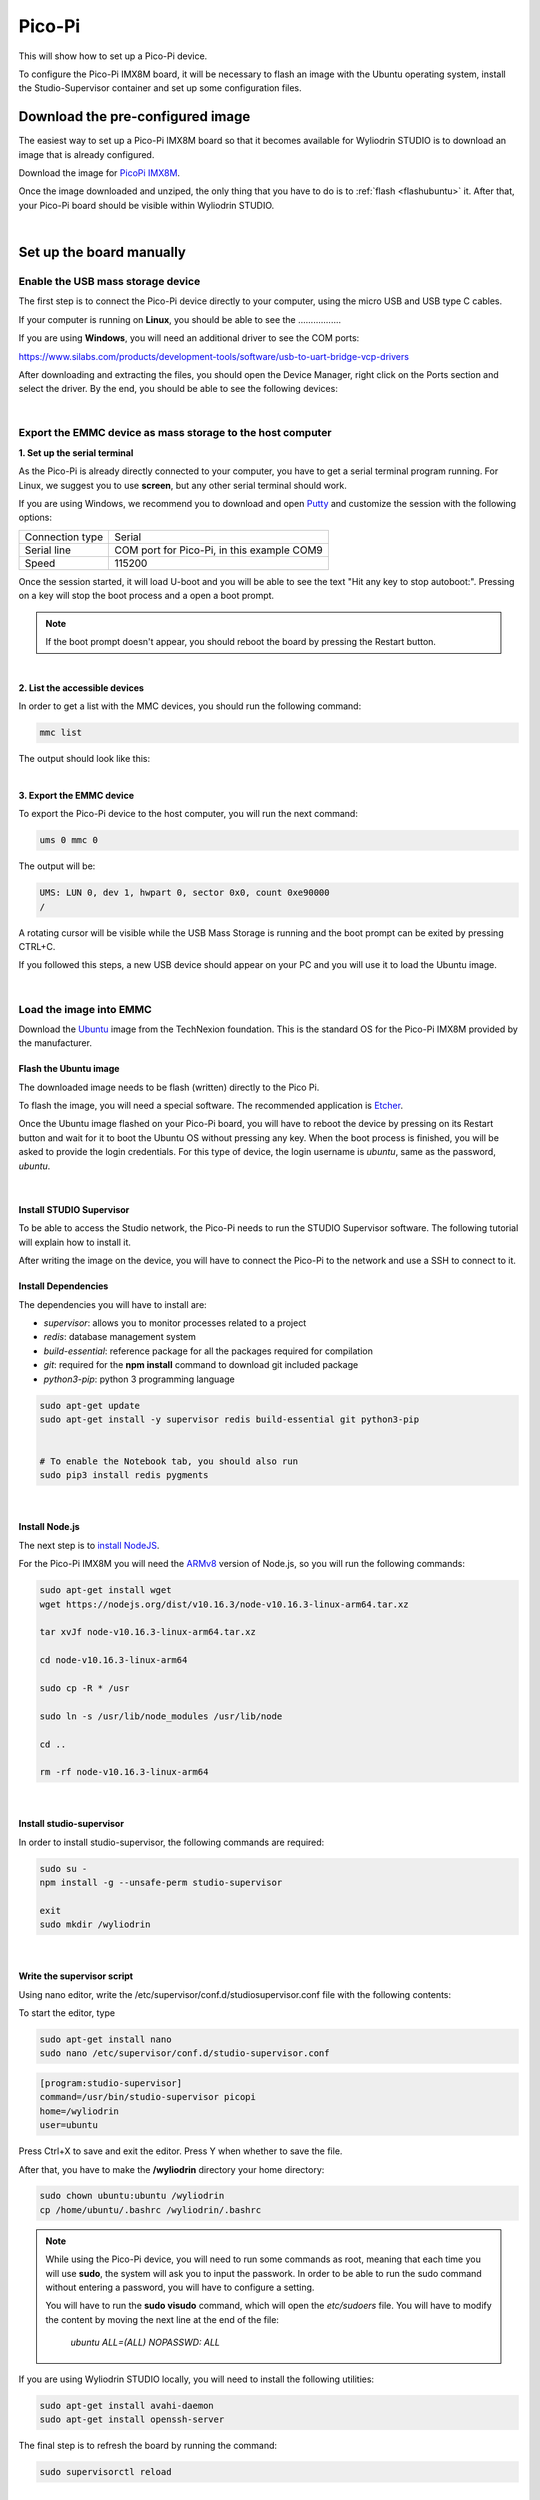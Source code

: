 Pico-Pi
**********

This will show how to set up a Pico-Pi device. 

.. image:: images/picopi/picopi.png
	:align: center

To configure the Pico-Pi IMX8M board, it will be necessary to flash an image with the Ubuntu operating system, install the Studio-Supervisor container and set up some configuration files.

Download the pre-configured image
^^^^^^^^^^^^^^^^^^^^^^^^^^^^^^^^^^^

The easiest way to set up a Pico-Pi IMX8M board so that it becomes available for Wyliodrin STUDIO is to download an image that is already configured.


Download the image for `PicoPi IMX8M <https://wyliodrinstudio.s3.eu-central-1.amazonaws.com/images/wyliodrin_studio_picopi_imx8m_2019_09_17.zip>`_.


Once the image downloaded and unziped, the only thing that you have to do is to :ref:`flash <flashubuntu>` it. After that, your Pico-Pi board should be visible within Wyliodrin STUDIO.

|

Set up the board manually
^^^^^^^^^^^^^^^^^^^^^^^^^^^^^


Enable the USB mass storage device
""""""""""""""""""""""""""""""""""""""

The first step is to connect the Pico-Pi device directly to your computer, using the micro USB and USB type C cables.

If your computer is running on **Linux**, you should be able to see the .................

If you are using **Windows**, you will need an additional driver to see the COM ports: 

https://www.silabs.com/products/development-tools/software/usb-to-uart-bridge-vcp-drivers

After downloading and extracting the files, you should open the Device Manager, right click on the Ports section and select the driver. By the end, you should be able to see the following devices:

.. image:: images/picopi/devicemanager.png
	:align: center


|

Export the EMMC device as mass storage to the host computer
"""""""""""""""""""""""""""""""""""""""""""""""""""""""""""""""

**1. Set up the serial terminal**

As the Pico-Pi is already directly connected to your computer, you have to get a serial terminal program running. For Linux, we suggest you to use **screen**, but any other serial terminal should work.

If you are using Windows, we recommend you to download and open `Putty <https://www.putty.org/>`_ and customize the session with the following options:

.. list-table::

	* - Connection type
	  - Serial
	* - Serial line
	  - COM port for Pico-Pi, in this example COM9
	* - Speed
	  - 115200

Once the session started, it will load U-boot and you will be able to see the text "Hit any key to stop autoboot:". Pressing on a key will stop the boot process and a open a boot prompt.

.. note::

	If the boot prompt doesn't appear, you should reboot the board by pressing the Restart button.

|

**2. List the accessible devices**

In order to get a list with the MMC devices, you should run the following command:

.. code-block:: bash

	mmc list

The output should look like this:


|

**3. Export the EMMC device**

To export the Pico-Pi device to the host computer, you will run the next command:

.. code-block:: bash

	ums 0 mmc 0

The output will be:

.. code-block:: bash

	UMS: LUN 0, dev 1, hwpart 0, sector 0x0, count 0xe90000
	/

A rotating cursor will be visible while the USB Mass Storage is running and the boot prompt can be exited by pressing CTRL+C.

If you followed this steps, a new USB device should appear on your PC and you will use it to load the Ubuntu image.

|

Load the image into EMMC
""""""""""""""""""""""""""""""""""""

Download the `Ubuntu <ftp://ftp.technexion.net/demo_software/pico-imx8mq/pico-imx8m_pico-pi-imx8m_ubuntu-18.04_QCA9377_hdmi_20181109.zip>`_ image from the TechNexion foundation. This is the standard OS for the Pico-Pi IMX8M provided by the manufacturer.

.. _flashubuntu:

Flash the Ubuntu image
--------------------------

The downloaded image needs to be flash (written) directly to the Pico Pi. 

To flash the image, you will need a special software. The recommended application is `Etcher <https://www.balena.io/etcher/>`_.

Once the Ubuntu image flashed on your Pico-Pi board, you will have to reboot the device by pressing on its Restart button and wait for it to boot the Ubuntu OS without pressing any key. When the boot process is finished, you will be asked to provide the login credentials. For this type of device, the login username is *ubuntu*, same as the password, *ubuntu*.

|

Install STUDIO Supervisor
----------------------------

To be able to access the Studio network, the Pico-Pi needs to run the STUDIO Supervisor software. The following tutorial will explain how to install it.

After writing the image on the device, you will have to connect the Pico-Pi to the network and use a SSH to connect to it.


**Install Dependencies**
--------------------------

The dependencies you will have to install are:

- *supervisor*: allows you to monitor processes related to a project
- *redis*: database management system
- *build-essential*: reference package for all the packages required for compilation
- *git*: required for the **npm install** command to download git included package
- *python3-pip*: python 3 programming language

.. code-block:: bash
	
	sudo apt-get update
	sudo apt-get install -y supervisor redis build-essential git python3-pip


	# To enable the Notebook tab, you should also run
	sudo pip3 install redis pygments

|

**Install Node.js**
------------------------

The next step is to `install NodeJS <https://nodejs.org/en/download/>`_.

For the Pico-Pi IMX8M you will need the `ARMv8 <https://nodejs.org/dist/v10.16.3/node-v10.16.3-linux-arm64.tar.xz>`_ version of Node.js, so you will run the following commands:

.. code-block:: bash

	sudo apt-get install wget
	wget https://nodejs.org/dist/v10.16.3/node-v10.16.3-linux-arm64.tar.xz

	tar xvJf node-v10.16.3-linux-arm64.tar.xz

	cd node-v10.16.3-linux-arm64

	sudo cp -R * /usr

	sudo ln -s /usr/lib/node_modules /usr/lib/node

	cd ..

	rm -rf node-v10.16.3-linux-arm64

|

**Install studio-supervisor**
-------------------------------

In order to install studio-supervisor, the following commands are required:

.. code-block:: bash

	sudo su -
	npm install -g --unsafe-perm studio-supervisor

	exit
	sudo mkdir /wyliodrin

|

**Write the supervisor script**
----------------------------------

Using nano editor, write the /etc/supervisor/conf.d/studiosupervisor.conf file with the following contents:

To start the editor, type

.. code-block:: bash

	sudo apt-get install nano
	sudo nano /etc/supervisor/conf.d/studio-supervisor.conf

.. code-block:: ini

	[program:studio-supervisor]
	command=/usr/bin/studio-supervisor picopi
	home=/wyliodrin
	user=ubuntu


Press Ctrl+X to save and exit the editor. Press Y when whether to save the file.

After that, you have to make the **/wyliodrin** directory your home directory:

.. code-block:: bash

	sudo chown ubuntu:ubuntu /wyliodrin
	cp /home/ubuntu/.bashrc /wyliodrin/.bashrc

.. note::

	While using the Pico-Pi device, you will need to run some commands as root, meaning that each time you will use **sudo**, the system will ask you to input the passwork. In order to be able to run the sudo command without entering a password, you will have to configure a setting.

	You will have to run the **sudo visudo** command, which will open the *etc/sudoers* file. You will have to modify the content by moving the next line at the end of the file:

		*ubuntu  ALL=(ALL) NOPASSWD: ALL*


If you are using Wyliodrin STUDIO locally, you will need to install the following utilities:

.. code-block:: bash

	sudo apt-get install avahi-daemon
	sudo apt-get install openssh-server

The final step is to refresh the board by running the command:

.. code-block:: bash

	
	sudo supervisorctl reload

|

Connecting via web 
^^^^^^^^^^^^^^^^^^^^^^

The connection of a Pico-Pi IMX8M board to the web version of Wyliodrin STUDIO demands an Internet connection and the creation of a file, **wyliodrin.json**, that will be written and stored on the device. The purpose of this configuration file is to keep a series of particular informations about the device and the platform, so the both instances be able to recognize and communicate with each other.


Acquiring the **wyliodrin.json** file assumes that you will have to launch the web version of the application and to click on the *Connect* button. After selecting the *New Device* option from the popup, a new dialog box will be opened and will ask you for the name of your new device.

|

Once you start typing the name of your device, a JSON structure is automatically generated depending on the entered data. The format of the object consists of the following properties:

.. list-table::

	* - Property title
	  - Description
	* - *token*
	  - unique identifier for the device, automatically assigned by the program
	* - *id*
	  - device name, updated as you change the name in the input box
	* - *server*
	  - endpoint

The content of this JSON structure has to be copied into a file that you will name **wyliodrin.json**, as mentioned before. Once the file created and saved, it has to be stored on **boot** partition of your Pico-Pi. 

To mount the boot partition, you will have to run the following command:

.. code-block:: bash

	sudo nano /etc/fstab

You will have to add the following text content within the *fstab* file:

::
	
	/dev/mmcblk0p1  /boot   auto    ro      0       0


After copying the configuration file to the destination indicated, you can reboot your board using the Restart button. At this step, if you hit the *Connect* button of the web application, you should see your Pico-Pi device into the list of available devices and by clicking on its name you will be able to connect it to the IDE.

|